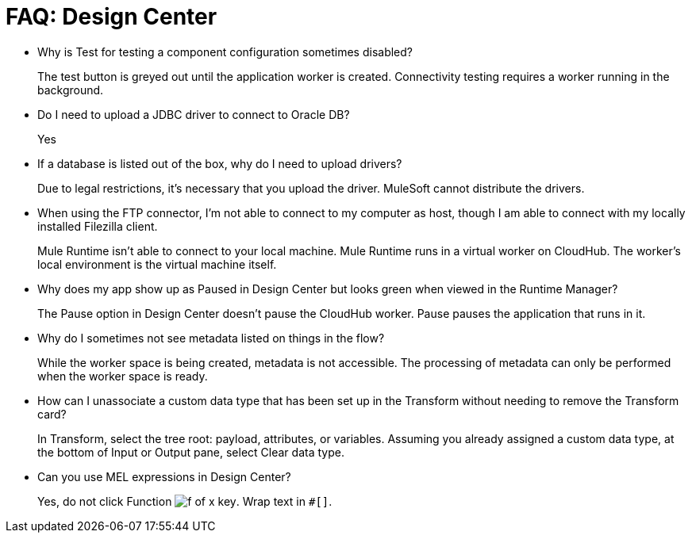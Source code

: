 = FAQ: Design Center
:keywords: design center, api designer

* Why is Test for testing a component configuration sometimes disabled?
+
The test button is greyed out until the application worker is created.
Connectivity testing requires a worker running in the background.
+
* Do I need to upload a JDBC driver to connect to Oracle DB?
+
Yes
+
* If a database is listed out of the box, why do I need to upload drivers?
+
Due to legal restrictions, it’s necessary that you upload the driver. MuleSoft cannot distribute the drivers.
+
* When using the FTP connector, I'm not able to connect to my computer as host, though I am able to connect with my locally installed Filezilla client.
+
Mule Runtime isn’t able to connect to your local machine. Mule Runtime runs in a virtual worker on CloudHub.  The worker's local environment is the virtual machine itself.
+
* Why does my app show up as Paused in Design Center but looks green when viewed in the Runtime Manager?
+
The Pause option in Design Center doesn’t pause the CloudHub worker. Pause pauses the application that runs in it.
* Why do I sometimes not see metadata listed on things in the flow?
+
While the worker space is being created, metadata is not accessible. The processing of metadata can only be performed when the worker space is ready.
+
* How can I unassociate a custom data type that has been set up in the Transform without needing to remove the Transform card?
+
In Transform, select the tree root: payload, attributes, or variables. Assuming you already assigned a custom data type, at the bottom of Input or Output pane, select Clear data type. 
+
* Can you use MEL expressions in Design Center?
+
Yes, do not click Function image:flow-designer-88d35.png[f of x key]. Wrap text in `#[]`.

